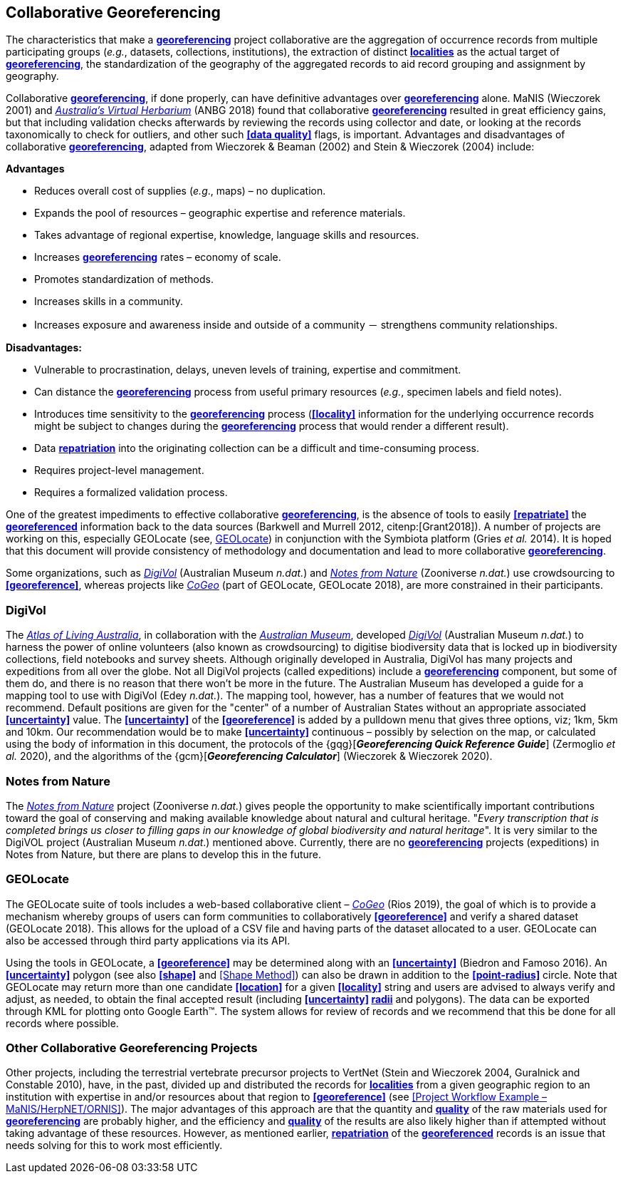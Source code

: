 == Collaborative Georeferencing

The characteristics that make a **<<georeference,georeferencing>>** project collaborative are the aggregation of occurrence records from multiple participating groups (_e.g._, datasets, collections, institutions), the extraction of distinct **<<locality,localities>>** as the actual target of **<<georeference,georeferencing>>**, the standardization of the geography of the aggregated records to aid record grouping and assignment by geography.

Collaborative **<<georeference,georeferencing>>**, if done properly, can have definitive advantages over **<<georeference,georeferencing>>** alone. MaNIS (Wieczorek 2001) and https://www.anbg.gov.au/chah/avh/avh.html[_Australia's Virtual Herbarium_] (ANBG 2018) found that collaborative **<<georeference,georeferencing>>** resulted in great efficiency gains, but that including validation checks afterwards by reviewing the records using collector and date, or looking at the records taxonomically to check for outliers, and other such **<<data quality>>** flags, is important. Advantages and disadvantages of collaborative **<<georeference,georeferencing>>**, adapted from Wieczorek & Beaman (2002) and Stein & Wieczorek (2004) include:

*Advantages*

* Reduces overall cost of supplies (_e.g_., maps) – no duplication.
* Expands the pool of resources – geographic expertise and reference materials.
* Takes advantage of regional expertise, knowledge, language skills and resources.
* Increases **<<georeference,georeferencing>>** rates – economy of scale.
* Promotes standardization of methods.
* Increases skills in a community.
* Increases exposure and awareness inside and outside of a community － strengthens community relationships.

*Disadvantages:*

* Vulnerable to procrastination, delays, uneven levels of training, expertise and commitment.
* Can distance the **<<georeference,georeferencing>>** process from useful primary resources (_e.g._, specimen labels and field notes).
* Introduces time sensitivity to the **<<georeference,georeferencing>>** process (**<<locality>>** information for the underlying occurrence records might be subject to changes during the **<<georeference,georeferencing>>** process that would render a different result).
* Data **<<repatriate,repatriation>>** into the originating collection can be a difficult and time-consuming process.
* Requires project-level management.
* Requires a formalized validation process.

One of the greatest impediments to effective collaborative **<<georeference,georeferencing>>**, is the absence of tools to easily **<<repatriate>>** the **<<georeference,georeferenced>>** information back to the data sources (Barkwell and Murrell 2012, citenp:[Grant2018]). A number of projects are working on this, especially GEOLocate (see, <<GEOLocate>>) in conjunction with the Symbiota platform (Gries _et al._ 2014). It is hoped that this document will provide consistency of methodology and documentation and lead to more collaborative **<<georeference,georeferencing>>**.

Some organizations, such as https://digivol.ala.org.au/[_DigiVol_] (Australian Museum _n.dat._) and https://www.zooniverse.org/organizations/md68135/notes-from-nature[_Notes from Nature_] (Zooniverse _n.dat._) use crowdsourcing to **<<georeference>>**, whereas projects like https://coge.geo-locate.org/[_CoGeo_] (part of GEOLocate, GEOLocate 2018), are more constrained in their participants.

=== DigiVol

The http://www.ala.org.au/[_Atlas of Living Australia_], in collaboration with the http://australianmuseum.net.au/[_Australian Museum_], developed http://volunteer.ala.org.au/[_DigiVol_] (Australian Museum _n.dat._) to harness the power of online volunteers (also known as crowdsourcing) to digitise biodiversity data that is locked up in biodiversity collections, field notebooks and survey sheets. Although originally developed in Australia, DigiVol has many projects and expeditions from all over the globe. Not all DigiVol projects (called expeditions) include a **<<georeference,georeferencing>>** component, but some of them do, and there is no reason that there won’t be more in the future. The Australian Museum has developed a guide for a mapping tool to use with DigiVol (Edey _n.dat._). The mapping tool, however, has a number of features that we would not recommend. Default positions are given for the "center" of a number of Australian States without an appropriate associated **<<uncertainty>>** value. The **<<uncertainty>>** of the **<<georeference>>** is added by a pulldown menu that gives three options, viz; 1km, 5km and 10km. Our recommendation would be to make **<<uncertainty>>** continuous – possibly by selection on the map, or calculated using the body of information in this document, the protocols of the {gqg}[*_Georeferencing Quick Reference Guide_*] (Zermoglio _et al._ 2020), and the algorithms of the {gcm}[*_Georeferencing Calculator_*] (Wieczorek & Wieczorek 2020).

=== Notes from Nature

The https://www.notesfromnature.org/[_Notes from Nature_] project (Zooniverse _n.dat._) gives people the opportunity to make scientifically important contributions toward the goal of conserving and making available knowledge about natural and cultural heritage. "_Every transcription that is completed brings us closer to filling gaps in our knowledge of global biodiversity and natural heritage_". It is very similar to the DigiVOL project (Australian Museum__ n.dat__.) mentioned above. Currently, there are no **<<georeference,georeferencing>>** projects (expeditions) in Notes from Nature, but there are plans to develop this in the future.

=== GEOLocate

The GEOLocate suite of tools includes a web-based collaborative client – https://coge.geo-locate.org/[_CoGeo_] (Rios 2019), the goal of which is to provide a mechanism whereby groups of users can form communities to collaboratively **<<georeference>>** and verify a shared dataset (GEOLocate 2018). This allows for the upload of a CSV file and having parts of the dataset allocated to a user. GEOLocate can also be accessed through third party applications via its API.

Using the tools in GEOLocate, a **<<georeference>>** may be determined along with an **<<uncertainty>>** (Biedron and Famoso 2016). An **<<uncertainty>>** polygon (see also **<<shape>>** and <<Shape Method>>) can also be drawn in addition to the **<<point-radius>>** circle. Note that GEOLocate may return more than one candidate **<<location>>** for a given **<<locality>>** string and users are advised to always verify and adjust, as needed, to obtain the final accepted result (including **<<uncertainty>> <<radial,radii>>** and polygons). The data can be exported through KML for plotting onto Google Earth™. The system allows for review of records and we recommend that this be done for all records where possible.

=== Other Collaborative Georeferencing Projects

Other projects, including the terrestrial vertebrate precursor projects to VertNet (Stein and Wieczorek 2004, Guralnick and Constable 2010), have, in the past, divided up and distributed the records for **<<locality,localities>>** from a given geographic region to an institution with expertise in and/or resources about that region to **<<georeference>>** (see <<Project Workflow Example – MaNIS/HerpNET/ORNIS>>). The major advantages of this approach are that the quantity and **<<data quality,quality>>** of the raw materials used for **<<georeference,georeferencing>>** are probably higher, and the efficiency and **<<data quality,quality>>** of the results are also likely higher than if attempted without taking advantage of these resources. However, as mentioned earlier, **<<repatriate,repatriation>>** of the **<<georeference,georeferenced>>** records is an issue that needs solving for this to work most efficiently.
